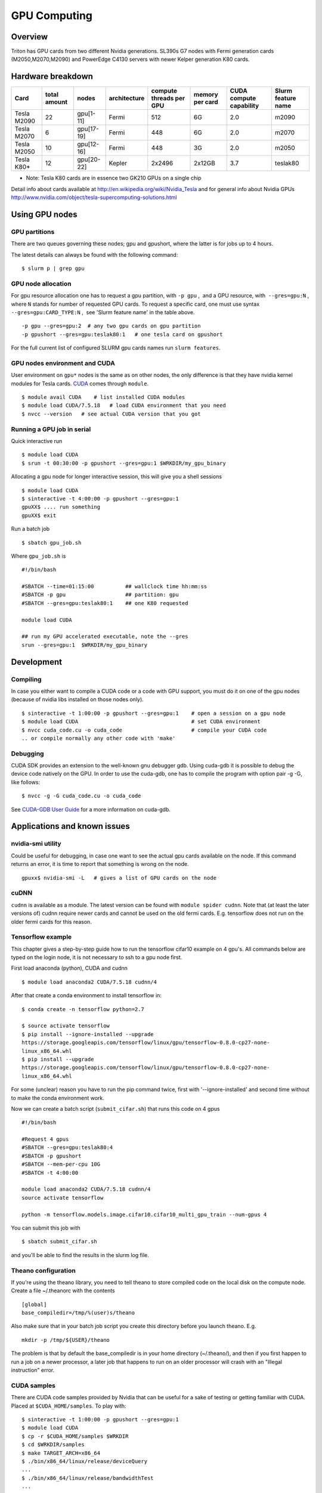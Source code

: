 =============
GPU Computing
=============

Overview
========

Triton has GPU cards from two different Nvidia generations. SL390s G7
nodes with Fermi generation cards (M2050,M2070,M2090) and PowerEdge
C4130 servers with newer Kelper generation K80 cards.

Hardware breakdown
==================

+---------------+----------------+--------------+----------------+---------------------------+-------------------+---------------------------+----------------------+
| Card          | total amount   | nodes        | architecture   | compute threads per GPU   | memory per card   | CUDA compute capability   | Slurm feature name   |
+===============+================+==============+================+===========================+===================+===========================+======================+
| Tesla M2090   | 22             | gpu[1-11]    | Fermi          | 512                       | 6G                | 2.0                       | m2090                |
+---------------+----------------+--------------+----------------+---------------------------+-------------------+---------------------------+----------------------+
| Tesla M2070   | 6              | gpu[17-19]   | Fermi          | 448                       | 6G                | 2.0                       | m2070                |
+---------------+----------------+--------------+----------------+---------------------------+-------------------+---------------------------+----------------------+
| Tesla M2050   | 10             | gpu[12-16]   | Fermi          | 448                       | 3G                | 2.0                       | m2050                |
+---------------+----------------+--------------+----------------+---------------------------+-------------------+---------------------------+----------------------+
| Tesla K80\*   | 12             | gpu[20-22]   | Kepler         | 2x2496                    | 2x12GB            | 3.7                       | teslak80             |
+---------------+----------------+--------------+----------------+---------------------------+-------------------+---------------------------+----------------------+

* Note: Tesla K80 cards are in essence two GK210 GPUs on a single chip

Detail info about cards available at
http://en.wikipedia.org/wiki/Nvidia_Tesla and for general info about
Nvidia GPUs
http://www.nvidia.com/object/tesla-supercomputing-solutions.html

Using GPU nodes
===============

GPU partitions
--------------

There are two queues governing these nodes; gpu and gpushort, where the
latter is for jobs up to 4 hours.

The latest details can always be found with the following command:

::

    $ slurm p | grep gpu

GPU node allocation
-------------------

For gpu resource allocation one has to request a gpu partition, with 
``-p gpu`` ,  and a GPU resource, with  ``--gres=gpu:N`` , where \ ``N``
stands for number of requested GPU cards. To request a specific card,
one must use syntax  ``--gres=gpu:CARD_TYPE:N`` ,  see 'Slurm feature
name' in the table above.

.. raw:: html

   <div class="line number1 index0 alt2">

 

::

    -p gpu --gres=gpu:2  # any two gpu cards on gpu partition
    -p gpushort --gres=gpu:teslak80:1   # one tesla card on gpushort

For the full current list of configured SLURM gpu cards names run 
``slurm features``.

.. raw:: html

   </div>

GPU nodes environment and CUDA
------------------------------

User environment on ``gpu*`` nodes is the same as on other nodes, the
only difference is that they have nvidia kernel modules for Tesla cards.
`CUDA <http://www.nvidia.com/object/cuda_home_new.html>`__ comes through
``module``.

::

    $ module avail CUDA    # list installed CUDA modules
    $ module load CUDA/7.5.18   # load CUDA environment that you need
    $ nvcc --version   # see actual CUDA version that you got

Running a GPU job in serial
---------------------------

Quick interactive run

::

    $ module load CUDA
    $ srun -t 00:30:00 -p gpushort --gres=gpu:1 $WRKDIR/my_gpu_binary

Allocating a gpu node for longer interactive session, this will give you
a shell sessions

::

    $ module load CUDA
    $ sinteractive -t 4:00:00 -p gpushort --gres=gpu:1
    gpuXX$ .... run something
    gpuXX$ exit 

Run a batch job

::

    $ sbatch gpu_job.sh

Where ``gpu_job.sh`` is

::

    #!/bin/bash

    #SBATCH --time=01:15:00          ## wallclock time hh:mm:ss
    #SBATCH -p gpu                   ## partition: gpu
    #SBATCH --gres=gpu:teslak80:1    ## one K80 requested

    module load CUDA

    ## run my GPU accelerated executable, note the --gres
    srun --gres=gpu:1  $WRKDIR/my_gpu_binary

Development
===========

Compiling
---------

In case you either want to compile a CUDA code or a code with GPU
support, you must do it on one of the gpu nodes (because of nvidia libs
installed on those nodes only).

::

    $ sinteractive -t 1:00:00 -p gpushort --gres=gpu:1    # open a session on a gpu node
    $ module load CUDA                                    # set CUDA environment
    $ nvcc cuda_code.cu -o cuda_code                      # compile your CUDA code
    .. or compile normally any other code with 'make'

Debugging
---------

CUDA SDK provides an extension to the well-known gnu debugger gdb. Using
cuda-gdb it is possible to debug the device code natively on the GPU. In
order to use the cuda-gdb, one has to compile the program with option
pair -g -G, like follows:

::

    $ nvcc -g -G cuda_code.cu -o cuda_code

See `CUDA-GDB User
Guide <http://developer.download.nvidia.com/compute/DevZone/docs/html/C/doc/cuda-gdb.pdf>`__
for a more information on cuda-gdb.

Applications and known issues
=============================

nvidia-smi utility
------------------

Could be useful for debugging, in case one want to see the actual gpu
cards available on the node. If this command returns an error, it is
time to report that something is wrong on the node.

::

    gpuxx$ nvidia-smi -L   # gives a list of GPU cards on the node

cuDNN
-----

``cudnn`` is available as a module. The latest version can be found with
``module spider cudnn``. Note that (at least the later versions of)
cudnn require newer cards and cannot be used on the old fermi cards.
E.g. tensorflow does not run on the older fermi cards for this reason.

Tensorflow example
------------------

This chapter gives a step-by-step guide how to run the tensorflow
cifar10 example on 4 gpu's. All commands below are typed on the login
node, it is not necessary to ssh to a gpu node first.

First load anaconda (python), CUDA and cudnn

::

    $ module load anaconda2 CUDA/7.5.18 cudnn/4

After that create a conda environment to install tensorflow in:

::

    $ conda create -n tensorflow python=2.7

    $ source activate tensorflow
    $ pip install --ignore-installed --upgrade 
    https://storage.googleapis.com/tensorflow/linux/gpu/tensorflow-0.8.0-cp27-none-
    linux_x86_64.whl
    $ pip install --upgrade 
    https://storage.googleapis.com/tensorflow/linux/gpu/tensorflow-0.8.0-cp27-none-
    linux_x86_64.whl

For some (unclear) reason you have to run the pip command twice, first
with '--ignore-installed' and second time without to make the conda
environment work.

Now we can create a batch script (``submit_cifar.sh``) that runs this
code on 4 gpus

::

    #!/bin/bash
     
    #Request 4 gpus
    #SBATCH --gres=gpu:teslak80:4
    #SBATCH -p gpushort
    #SBATCH --mem-per-cpu 10G
    #SBATCH -t 4:00:00

    module load anaconda2 CUDA/7.5.18 cudnn/4
    source activate tensorflow

    python -m tensorflow.models.image.cifar10.cifar10_multi_gpu_train --num-gpus 4

You can submit this job with

::

    $ sbatch submit_cifar.sh

and you'll be able to find the results in the slurm log file.

Theano configuration
--------------------

If you're using the theano library, you need to tell theano to store
compiled code on the local disk on the compute node. Create a file
~/.theanorc with the contents

::

    [global]
    base_compiledir=/tmp/%(user)s/theano

Also make sure that in your batch job script you create this directory
before you launch theano. E.g.

::

    mkdir -p /tmp/${USER}/theano

The problem is that by default the base\_compiledir is in your home
directory (~/.theano/), and then if you first happen to run a job on a
newer processor, a later job that happens to run on an older processor
will crash with an "Illegal instruction" error.

CUDA samples
------------

There are CUDA code samples provided by Nvidia that can be useful for a
sake of testing or getting familiar with CUDA. Placed
at \ ``$CUDA_HOME/samples``. To play with:

::

    $ sinteractive -t 1:00:00 -p gpushort --gres=gpu:1
    $ module load CUDA
    $ cp -r $CUDA_HOME/samples $WRKDIR
    $ cd $WRKDIR/samples
    $ make TARGET_ARCH=x86_64
    $ ./bin/x86_64/linux/release/deviceQuery
    ...
    $ ./bin/x86_64/linux/release/bandwidthTest
    ...

Attachments and useful links
============================

| `CUDA C Programming
  Guide <http://developer.download.nvidia.com/compute/DevZone/docs/html/C/doc/CUDA_C_Programming_Guide.pdf>`__
| `CUDA Zone on
  NVIDIA <http://developer.nvidia.com/category/zone/cuda-zone>`__
| `CUDA FAQ <http://developer.nvidia.com/cuda/cuda-faq>`__
